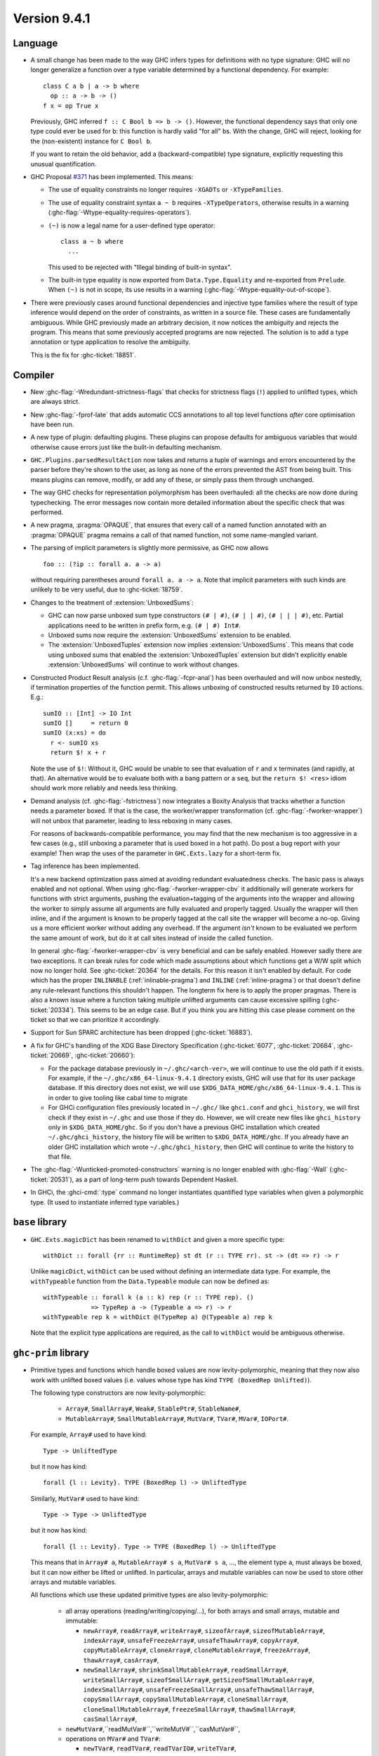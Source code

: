 .. _release-9-4-1:

Version 9.4.1
==============

Language
~~~~~~~~

- A small change has been made to the way GHC infers types for definitions
  with no type signature: GHC will no longer generalize a function over
  a type variable determined by a functional dependency. For example::

    class C a b | a -> b where
      op :: a -> b -> ()
    f x = op True x

  Previously, GHC inferred ``f :: C Bool b => b -> ()``. However, the functional
  dependency says that only one type could ever be used for ``b``: this function
  is hardly valid "for all" ``b``\ s. With the change, GHC will reject, looking
  for the (non-existent) instance for ``C Bool b``.

  If you want to retain the old behavior, add a (backward-compatible) type signature,
  explicitly requesting this unusual quantification.

- GHC Proposal `#371 <https://github.com/ghc-proposals/ghc-proposals/blob/master/proposals/0371-non-magical-eq.md>`_ has been implemented. This means:

  * The use of equality constraints no longer requires ``-XGADTs`` or ``-XTypeFamilies``.

  * The use of equality constraint syntax ``a ~ b`` requires ``-XTypeOperators``,
    otherwise results in a warning (:ghc-flag:`-Wtype-equality-requires-operators`).

  * ``(~)`` is now a legal name for a user-defined type operator:
    ::

      class a ~ b where
        ...

    This used to be rejected with "Illegal binding of built-in syntax".

  * The built-in type equality is now exported from ``Data.Type.Equality`` and
    re-exported from ``Prelude``. When ``(~)`` is not in scope, its use results
    in a warning (:ghc-flag:`-Wtype-equality-out-of-scope`).

- There were previously cases around functional dependencies and injective
  type families where the result of type inference would depend on the order
  of constraints, as written in a source file. These cases are fundamentally ambiguous.
  While GHC previously made an arbitrary decision, it now notices the ambiguity
  and rejects the program. This means that some previously accepted programs are
  now rejected. The solution is to add a type annotation or type application to
  resolve the ambiguity.

  This is the fix for :ghc-ticket:`18851`.

Compiler
~~~~~~~~

- New :ghc-flag:`-Wredundant-strictness-flags` that checks for strictness flags
  (``!``) applied to unlifted types, which are always strict.

- New :ghc-flag:`-fprof-late` that adds automatic CCS annotations to all
  top level functions *after* core optimisation have been run.

- A new type of plugin: defaulting plugins. These plugins can propose
  defaults for ambiguous variables that would otherwise cause errors
  just like the built-in defaulting mechanism.

- ``GHC.Plugins.parsedResultAction`` now takes and returns a tuple of warnings
  and errors encountered by the parser before they're shown to the user, as
  long as none of the errors prevented the AST from being built. This means
  plugins can remove, modify, or add any of these, or simply pass them through
  unchanged.

- The way GHC checks for representation polymorphism has been overhauled:
  all the checks are now done during typechecking. The error messages
  now contain more detailed information about the specific check that was performed.
- A new pragma, :pragma:`OPAQUE`, that ensures that every call of a named function
  annotated with an :pragma:`OPAQUE` pragma remains a call of that named function,
  not some name-mangled variant.

- The parsing of implicit parameters is slightly more permissive, as GHC now allows ::

      foo :: (?ip :: forall a. a -> a)

  without requiring parentheses around ``forall a. a -> a``. Note that implicit
  parameters with such kinds are unlikely to be very useful, due to
  :ghc-ticket:`18759`.

- Changes to the treatment of :extension:`UnboxedSums`:

  - GHC can now parse unboxed sum type constructors ``(# | #)``, ``(# | | #)``,
    ``(# | | | #)``, etc. Partial applications need to be written in prefix form,
    e.g. ``(# | #) Int#``.

  - Unboxed sums now require the :extension:`UnboxedSums` extension to be enabled.

  - The :extension:`UnboxedTuples` extension now implies
    :extension:`UnboxedSums`. This means that code using unboxed sums that
    enabled the :extension:`UnboxedTuples` extension but didn't explicitly
    enable :extension:`UnboxedSums` will continue to work without changes.

- Constructed Product Result analysis (c.f. :ghc-flag:`-fcpr-anal`) has been
  overhauled and will now unbox nestedly, if termination properties of the
  function permit. This allows unboxing of constructed results returned by
  ``IO`` actions. E.g.::

      sumIO :: [Int] -> IO Int
      sumIO []     = return 0
      sumIO (x:xs) = do
        r <- sumIO xs
        return $! x + r

  Note the use of ``$!``: Without it, GHC would be unable to see that evaluation
  of ``r`` and ``x`` terminates (and rapidly, at that). An alternative would be to
  evaluate both with a bang pattern or a ``seq``, but the ``return $! <res>``
  idiom should work more reliably and needs less thinking.

- Demand analysis (cf. :ghc-flag:`-fstrictness`) now integrates a
  Boxity Analysis that tracks whether a function needs a parameter boxed. If
  that is the case, the worker/wrapper transformation (cf.
  :ghc-flag:`-fworker-wrapper`) will not unbox that parameter, leading to less
  reboxing in many cases.

  For reasons of backwards-compatible performance, you may find that the new
  mechanism is too aggressive in a few cases (e.g., still unboxing a parameter
  that is used boxed in a hot path). Do post a bug report with your example!
  Then wrap the uses of the parameter in ``GHC.Exts.lazy`` for a short-term fix.

- Tag inference has been implemented.

  It's a new backend optimization pass aimed at avoiding
  redundant evaluatedness checks. The basic pass is always enabled and not optional.
  When using :ghc-flag:`-fworker-wrapper-cbv` it additionally will generate workers for functions
  with strict arguments, pushing the evaluation+tagging of the arguments into the wrapper
  and allowing the worker to simply assume all arguments are fully evaluated and properly
  tagged. Usually the wrapper will then inline, and if the argument is known to be properly
  tagged at the call site the wrapper will become a no-op. Giving us a more efficient
  worker without adding any overhead. If the argument *isn't* known to be evaluated we
  perform the same amount of work, but do it at call sites instead of inside the called
  function.

  In general :ghc-flag:`-fworker-wrapper-cbv` is very beneficial and can be safely enabled.
  However sadly there are two exceptions. It can break rules for code which made assumptions about
  which functions get a W/W split which now no longer hold.
  See :ghc-ticket:`20364` for the details. For this reason it isn't enabled by default.
  For code which has the proper ``INLINABLE`` (:ref:`inlinable-pragma`) and ``INLINE`` (:ref:`inline-pragma`)
  or that doesn't define any rule-relevant functions this shouldn't happen. The longterm fix here is to
  apply the proper pragmas.
  There is also a known issue where a function taking multiple unlifted arguments can cause excessive
  spilling (:ghc-ticket:`20334`). This seems to be an edge case. But if you think you are hitting this case please
  comment on the ticket so that we can prioritize it accordingly.

- Support for Sun SPARC architecture has been dropped (:ghc-ticket:`16883`).

- A fix for GHC's handling of the XDG Base Directory Specification
  (:ghc-ticket:`6077`, :ghc-ticket:`20684`, :ghc-ticket:`20669`,
  :ghc-ticket:`20660`):

  - For the package database previously in ``~/.ghc/<arch-ver>``, we will
    continue to use the old path if it exists. For example, if the
    ``~/.ghc/x86_64-linux-9.4.1`` directory exists, GHC will use that for its
    user package database. If this directory does not exist, we will use
    ``$XDG_DATA_HOME/ghc/x86_64-linux-9.4.1``. This is in order to give tooling
    like cabal time to migrate

  - For GHCi configuration files previously located in ``~/.ghc/`` like
    ``ghci.conf`` and ``ghci_history``, we will first check if they exist in
    ``~/.ghc`` and use those if they do. However, we will create new files like
    ``ghci_history`` only in ``$XDG_DATA_HOME/ghc``. So if you don't have a
    previous GHC installation which created ``~/.ghc/ghci_history``, the
    history file will be written to ``$XDG_DATA_HOME/ghc``. If you already have
    an older GHC installation which wrote ``~/.ghc/ghci_history``, then GHC
    will continue to write the history to that file.

- The :ghc-flag:`-Wunticked-promoted-constructors` warning is no longer
  enabled with :ghc-flag:`-Wall` (:ghc-ticket:`20531`), as a part of
  long-term push towards Dependent Haskell.

- In GHCi, the :ghci-cmd:`:type` command no longer instantiates quantified
  type variables when given a polymorphic type. (It used to instantiate
  inferred type variables.)

``base`` library
~~~~~~~~~~~~~~~~

- ``GHC.Exts.magicDict`` has been renamed to ``withDict`` and given a more
  specific type: ::

        withDict :: forall {rr :: RuntimeRep} st dt (r :: TYPE rr). st -> (dt => r) -> r

  Unlike ``magicDict``, ``withDict`` can be used without defining an
  intermediate data type. For example, the ``withTypeable`` function from the
  ``Data.Typeable`` module can now be defined as: ::

        withTypeable :: forall k (a :: k) rep (r :: TYPE rep). ()
                     => TypeRep a -> (Typeable a => r) -> r
        withTypeable rep k = withDict @(TypeRep a) @(Typeable a) rep k

  Note that the explicit type applications are required, as the call to
  ``withDict`` would be ambiguous otherwise.

``ghc-prim`` library
~~~~~~~~~~~~~~~~~~~~

- Primitive types and functions which handle boxed values are now levity-polymorphic,
  meaning that they now also work with unlifted boxed values (i.e. values whose type
  has kind ``TYPE (BoxedRep Unlifted)``).

  The following type constructors are now levity-polymorphic:

    - ``Array#``, ``SmallArray#``, ``Weak#``, ``StablePtr#``, ``StableName#``,

    - ``MutableArray#``, ``SmallMutableArray#``, ``MutVar#``,
      ``TVar#``, ``MVar#``, ``IOPort#``.

  For example, ``Array#`` used to have kind: ::

        Type -> UnliftedType

  but it now has kind: ::

        forall {l :: Levity}. TYPE (BoxedRep l) -> UnliftedType

  Similarly, ``MutVar#`` used to have kind: ::

        Type -> Type -> UnliftedType

  but it now has kind: ::

        forall {l :: Levity}. Type -> TYPE (BoxedRep l) -> UnliftedType

  This means that in ``Array# a``, ``MutableArray# s a``, ``MutVar# s a``, ...,
  the element type ``a``, must always be boxed, but it can now either be lifted
  or unlifted.
  In particular, arrays and mutable variables can now be used to store
  other arrays and mutable variables.

  All functions which use these updated primitive types are also levity-polymorphic:

    - all array operations (reading/writing/copying/...), for both arrays and small arrays,
      mutable and immutable:

      - ``newArray#``, ``readArray#``, ``writeArray#``, ``sizeofArray#``, ``sizeofMutableArray#``, ``indexArray#``,
        ``unsafeFreezeArray#``, ``unsafeThawArray#``, ``copyArray#``, ``copyMutableArray#``, ``cloneArray#``,
        ``cloneMutableArray#``, ``freezeArray#``, ``thawArray#``, ``casArray#``,

      - ``newSmallArray#``, ``shrinkSmallMutableArray#``, ``readSmallArray#``, ``writeSmallArray#``, ``sizeofSmallArray#``,
        ``getSizeofSmallMutableArray#``, ``indexSmallArray#``, ``unsafeFreezeSmallArray#``,
        ``unsafeThawSmallArray#``, ``copySmallArray#``, ``copySmallMutableArray#``, ``cloneSmallArray#``,
        ``cloneSmallMutableArray#``, ``freezeSmallArray#``, ``thawSmallArray#``, ``casSmallArray#``,

    - ``newMutVar#``,``readMutVar#``,``writeMutV#``,``casMutVar#``,

    - operations on ``MVar#`` and ``TVar#``:

      - ``newTVar#``, ``readTVar#``, ``readTVarIO#``, ``writeTVar#``,

      - ``newMVar#``, ``takeMVar#``, ``tryTakeMVar#``, ``putMVar#``,
        ``tryPutMVar#``, ``readMVar#``, ``tryReadMVar#``,

    - ``STM`` operations ``atomically#``, ``retry#``, ``catchRetry#`` and ``catchSTM#``.

    - ``newIOPort#``, ``readIOPort#``, ``writeIOPort#``,

    - ``mkWeak#``, ``mkWeakNoFinalizer#``, ``addCFinalizerToWeak#``, ``deRefWeak#``, ``finalizeWeak#``,

    - ``makeStablePtr#``, ``deRefStablePtr#``, ``eqStablePtr#``, ``makeStableName#``, ``stableNameToInt#``,

  For example, the full type of ``newMutVar#`` is now: ::

        newMutVar#
          :: forall {l :: Levity} s (a :: TYPE (BoxedRep l)).
             a -> State# s -> (# State# s, MVar# s a #)

  and the full type of ``writeSmallArray#`` is: ::

        writeSmallArray#
          :: forall {l :: Levity} s (a :: TYPE (BoxedRep l)).
             SmallMutableArray# s a -> Int# -> a -> State# s -> State# s

- ``ArrayArray#` and ``MutableArrayArray#`` have been moved from ``GHC.Prim`` to ``GHC.Exts``.
  They are deprecated, because their functionality is now subsumed by ``Array#``
  and ``MutableArray#``.

- ``mkWeak#``, ``mkWeakNoFinalizer#``, ``touch#``
  and ``keepAlive#`` are now levity-polymorphic instead of
  representation-polymorphic. For instance: ::

        mkWeakNoFinalizer#
          :: forall {l :: Levity} {k :: Levity}
                    (a :: TYPE (BoxedRep l))
                    (b :: TYPE (BoxedRep k)).
             a -> b -> State# RealWorld -> (# State# RealWorld, Weak# b #)

  That is, the type signature now quantifies over the ``GHC.Exts.Levity`` of ``a``
  instead of its ``GHC.Exts.RuntimeRep``. In addition, this variable is now inferred,
  instead of specified, meaning that it is no longer eligible for visible type application.
  Note that ``b`` is now also levity-polymorphic, due to the change outlined in the
  previous point.

- Primitive functions for throwing and catching exceptions are now more polymorphic
  than before. For example, ``catch#`` now has type: ::

        catch#
          :: forall {r :: RuntimeRep} {l :: Levity}
                    (a :: TYPE r)
                    (b :: TYPE (BoxedRep l)).
              ( State# RealWorld -> (# State# RealWorld, a #) )
          -> ( b -> State# RealWorld -> (# State# RealWorld, a #) )
          -> State# RealWorld -> (# State# RealWorld, a #)

  The following functions have been generalised in this way:

    - ``catch#``,

    - ``raise#``, ``raiseIO#``,

    - ``maskAsyncExceptions#``, ``maskUninterruptible#``, ``unmaskAsyncExceptions#``.

  Note in particular that ``raise#`` is now both representation-polymorphic
  (with an inferred `RuntimeRep` argument) and levity-polymorphic, with type: ::

      raise# :: forall {l :: Levity} {r :: RuntimeRep}
                       (a :: TYPE (BoxedRep l))
                       (b :: TYPE r).
                a -> b

- ``fork#`` and ``forkOn#`` are now representation-polymorphic. For example, ``fork#``
  now has type: ::

      fork# :: forall {r :: RuntimeRep} (a :: TYPE r).
               (State# RealWorld -> (# State# RealWorld, a #))
            -> (State# RealWorld -> (# State# RealWorld, a #))

- ``GHC.Exts.reallyUnsafePtrEquality#`` has been made more general, as it is now
  both levity-polymorphic and heterogeneous: ::

        reallyUnsafePtrEquality#
          :: forall {l :: Levity} {k :: Levity}
                    (a :: TYPE (BoxedRep l))
                    (b :: TYPE (BoxedRep k))
          . a -> b -> Int#

  This means that ``GHC.Exts.reallyUnsafePtrEquality#`` can be used
  on primitive arrays such as ``GHC.Exts.Array#`` and ``GHC.Exts.ByteArray#``.
  It can also be used on values of different types, without needing to call
  ``GHC.Exts.unsafeCoerce#``.

- Added ``GHC.Exts.reallyUnsafePtrEquality`` which recovers the
  previous behaviour of ``GHC.Exts.reallyUnsafePtrEquality#``: ::

        reallyUnsafePtrEquality :: forall (a :: Type). a -> a -> Int#

- Added ``GHC.Exts.sameArray#``, ``GHC.Exts.sameSmallArray#``,
  ``GHC.Exts.sameByteArray#`` and ``GHC.Exts.sameArrayArray#``: ::

        sameArray# :: Array# a -> Array# a -> Int#
        sameSmallArray# :: SmallArray# a -> SmallArray# a -> Int#
        sameByteArray# :: ByteArray# -> ByteArray# -> Int#
        sameArrayArray# :: ArrayArray# -> ArrayArray# -> Int#

Compiler
~~~~~~~~

- Added first class C++ support to the compiler driver.

``ghc`` library
~~~~~~~~~~~~~~~

- A new ``GHC.Hs.Syn.Type`` module has been introduced which defines functions
  for computing the ``Type`` of an ``HsExpr GhcTc`` in a pure fashion.
  The ``hsLitType`` and ``hsPatType`` functions that previously lived in
  ``GHC.Tc.Utils.Zonk`` have been moved to this module.

- A ``Typeable`` constraint has been added to ``fromStaticPtr`` in the
  class ``GHC.StaticPtr.IsStatic``. GHC automatically wraps each use of
  the ``static`` keyword with ``fromStaticPtr``. Because ``static`` requires
  its argument to be an instance of ``Typeable``, ``fromStaticPtr`` can
  safely carry this constraint as well.

- The ``newWanted`` function exported by ``GHC.Tc.Plugin`` now passes on
  the full ``CtLoc`` instead of reconstituting it from the type-checking
  environment. This makes ``newWanted`` consistent with ``newGiven``.
  For authors of type-checking plugins, this means you don't need to wrap
  a call to ``newWanted`` in ``setCtLocM`` to create a new Wanted constraint
  with the provided ``CtLoc``.

- GHC no longer carries ``Derived`` constraints. Accordingly, several functions
  in the plugin architecture that previously passed or received three sets of
  constraints (givens, deriveds, and wanteds) now work with two such sets.
